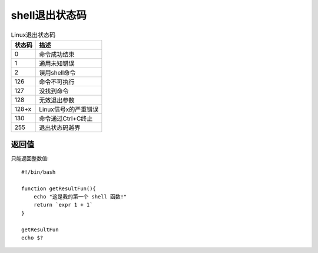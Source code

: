 =============================
shell退出状态码
=============================


.. post:: 2024-02-21 21:55:17
  :tags: linux, 教程, shell语法规范
  :category: 操作系统
  :author: YanQue
  :location: CD
  :language: zh-cn


.. csv-table:: Linux退出状态码
  :header: 状态码, 描述

  0,      命令成功结束
  1,      通用未知错误
  2,      误用shell命令
  126,    命令不可执行
  127,    没找到命令
  128,    无效退出参数
  128+x,  Linux信号x的严重错误
  130,    命令通过Ctrl+C终止
  255,    退出状态码越界

返回值
=============================

只能返回整数值::

  #!/bin/bash

  function getResultFun(){
      echo "这是我的第一个 shell 函数!"
      return `expr 1 + 1`
  }

  getResultFun
  echo $?

